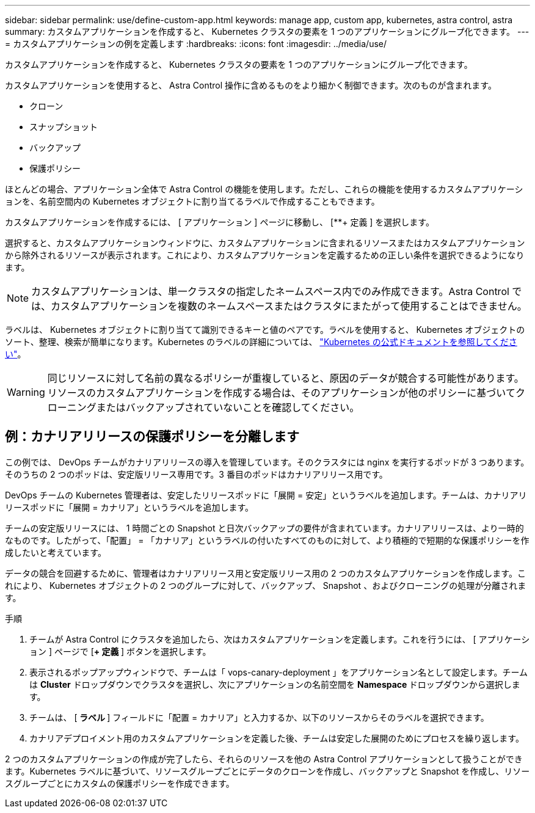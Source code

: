 ---
sidebar: sidebar 
permalink: use/define-custom-app.html 
keywords: manage app, custom app, kubernetes, astra control, astra 
summary: カスタムアプリケーションを作成すると、 Kubernetes クラスタの要素を 1 つのアプリケーションにグループ化できます。 
---
= カスタムアプリケーションの例を定義します
:hardbreaks:
:icons: font
:imagesdir: ../media/use/


[role="lead"]
カスタムアプリケーションを作成すると、 Kubernetes クラスタの要素を 1 つのアプリケーションにグループ化できます。

カスタムアプリケーションを使用すると、 Astra Control 操作に含めるものをより細かく制御できます。次のものが含まれます。

* クローン
* スナップショット
* バックアップ
* 保護ポリシー


ほとんどの場合、アプリケーション全体で Astra Control の機能を使用します。ただし、これらの機能を使用するカスタムアプリケーションを、名前空間内の Kubernetes オブジェクトに割り当てるラベルで作成することもできます。

カスタムアプリケーションを作成するには、 [ アプリケーション ] ページに移動し、 [**+ 定義 ] を選択します。

選択すると、カスタムアプリケーションウィンドウに、カスタムアプリケーションに含まれるリソースまたはカスタムアプリケーションから除外されるリソースが表示されます。これにより、カスタムアプリケーションを定義するための正しい条件を選択できるようになります。


NOTE: カスタムアプリケーションは、単一クラスタの指定したネームスペース内でのみ作成できます。Astra Control では、カスタムアプリケーションを複数のネームスペースまたはクラスタにまたがって使用することはできません。

ラベルは、 Kubernetes オブジェクトに割り当てて識別できるキーと値のペアです。ラベルを使用すると、 Kubernetes オブジェクトのソート、整理、検索が簡単になります。Kubernetes のラベルの詳細については、 https://kubernetes.io/docs/concepts/overview/working-with-objects/labels/["Kubernetes の公式ドキュメントを参照してください"^]。


WARNING: 同じリソースに対して名前の異なるポリシーが重複していると、原因のデータが競合する可能性があります。リソースのカスタムアプリケーションを作成する場合は、そのアプリケーションが他のポリシーに基づいてクローニングまたはバックアップされていないことを確認してください。



== 例：カナリアリリースの保護ポリシーを分離します

この例では、 DevOps チームがカナリアリリースの導入を管理しています。そのクラスタには nginx を実行するポッドが 3 つあります。そのうちの 2 つのポッドは、安定版リリース専用です。3 番目のポッドはカナリアリリース用です。

DevOps チームの Kubernetes 管理者は、安定したリリースポッドに「展開 = 安定」というラベルを追加します。チームは、カナリアリリースポッドに「展開 = カナリア」というラベルを追加します。

チームの安定版リリースには、 1 時間ごとの Snapshot と日次バックアップの要件が含まれています。カナリアリリースは、より一時的なものです。したがって、「配置」 = 「カナリア」というラベルの付いたすべてのものに対して、より積極的で短期的な保護ポリシーを作成したいと考えています。

データの競合を回避するために、管理者はカナリアリリース用と安定版リリース用の 2 つのカスタムアプリケーションを作成します。これにより、 Kubernetes オブジェクトの 2 つのグループに対して、バックアップ、 Snapshot 、およびクローニングの処理が分離されます。

.手順
. チームが Astra Control にクラスタを追加したら、次はカスタムアプリケーションを定義します。これを行うには、 [ アプリケーション ] ページで [**+ 定義 **] ボタンを選択します。
. 表示されるポップアップウィンドウで、チームは「 vops-canary-deployment 」をアプリケーション名として設定します。チームは **Cluster** ドロップダウンでクラスタを選択し、次にアプリケーションの名前空間を **Namespace ** ドロップダウンから選択します。
. チームは、 [** ラベル ** ] フィールドに「配置 = カナリア」と入力するか、以下のリソースからそのラベルを選択できます。
. カナリアデプロイメント用のカスタムアプリケーションを定義した後、チームは安定した展開のためにプロセスを繰り返します。


2 つのカスタムアプリケーションの作成が完了したら、それらのリソースを他の Astra Control アプリケーションとして扱うことができます。Kubernetes ラベルに基づいて、リソースグループごとにデータのクローンを作成し、バックアップと Snapshot を作成し、リソースグループごとにカスタムの保護ポリシーを作成できます。
